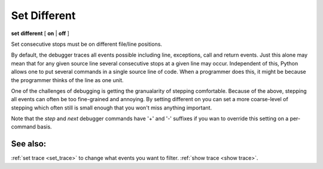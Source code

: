 .. _set_different:

Set Different
-------------

**set** **different** [ **on** | **off** ]

Set consecutive stops must be on different file/line positions.

By default, the debugger traces all events possible including line,
exceptions, call and return events. Just this alone may mean that for
any given source line several consecutive stops at a given line may
occur. Independent of this, Python allows one to put several commands in
a single source line of code. When a programmer does this, it might be
because the programmer thinks of the line as one unit.

One of the challenges of debugging is getting the granualarity of
stepping comfortable. Because of the above, stepping all events can
often be too fine-grained and annoying. By setting different on you can
set a more coarse-level of stepping which often still is small enough
that you won't miss anything important.

Note that the `step` and `next` debugger commands have '+' and '-'
suffixes if you wan to override this setting on a per-command basis.

See also:
+++++++++

:ref:`set trace <set_trace>` to change what events you want to filter.
:ref:`show trace <show trace>`.
